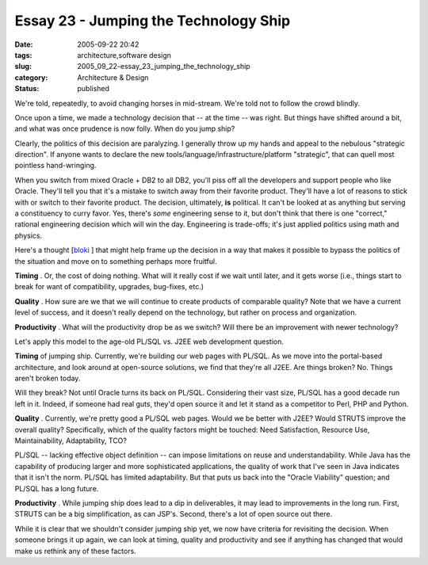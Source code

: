 Essay 23 - Jumping the Technology Ship
======================================

:date: 2005-09-22 20:42
:tags: architecture,software design
:slug: 2005_09_22-essay_23_jumping_the_technology_ship
:category: Architecture & Design
:status: published





We're told, repeatedly, to avoid changing horses
in mid-stream.  We're told not to follow the crowd blindly. 




Once upon a time, we made a technology
decision that -- at the time -- was right.  But things have shifted around a
bit, and what was once prudence is now folly.  When do you jump
ship?



Clearly, the politics of this
decision are paralyzing.  I generally throw up my hands and appeal to the
nebulous "strategic direction".  If anyone wants to declare the new
tools/language/infrastructure/platform "strategic", that can quell most
pointless hand-wringing.



When you
switch from mixed Oracle + DB2 to all DB2, you'll piss off all the developers
and support people who like Oracle.  They'll tell you that it's a mistake to
switch away from their favorite product.  They'll have a lot of reasons to stick
with or switch to their favorite product.  The decision, ultimately,
**is** 
political.  It can't be looked at as anything but serving a constituency to
curry favor.  Yes, there's
*some* 
engineering sense to it, but don't think that there is one "correct," rational
engineering decision which will win the day.  Engineering is trade-offs; it's
just applied politics using math and
physics.



Here's a thought [`bloki <http://rlucente.bloki.com/forum/messages-index.jsp?fid=63455&tid=121766#forum-message1127407549817jbullock>`_ ] that might help frame up the decision in a
way that makes it possible to bypass the politics of the situation and move on
to something perhaps more
fruitful.



**Timing** .
Or, the cost of doing nothing. What will it really cost if we wait until later,
and it gets worse (i.e., things start to break for want of compatibility,
upgrades, bug-fixes,
etc.)

**Quality** .
How sure are we that we will continue to create products of comparable quality? 
Note that we have a current level of success, and it doesn't really depend on
the technology, but rather on process and
organization.

**Productivity** .
What will the productivity drop be as we switch?  Will there be an improvement
with newer technology?



Let's apply this
model to the age-old PL/SQL vs. J2EE web development
question.



**Timing** 
of jumping ship.  Currently, we're building our web pages with PL/SQL.  As we
move into the portal-based architecture, and look around at open-source
solutions, we find that they're all J2EE.  Are things broken?  No.  Things
aren't broken today.  



Will they break?
Not until Oracle turns its back on PL/SQL.  Considering their vast size, PL/SQL
has a good decade run left in it.  Indeed, if someone had real guts, they'd open
source it and let it stand as a competitor to Perl, PHP and
Python.



**Quality** .
Currently, we're pretty good a PL/SQL web pages.  Would we be better with J2EE? 
Would STRUTS improve the overall quality?  Specifically, which of the quality
factors might be touched: Need Satisfaction, Resource Use, Maintainability,
Adaptability, TCO?  



PL/SQL -- lacking
effective object definition -- can impose limitations on reuse and
understandability.  While Java has the capability of producing larger and more
sophisticated applications, the quality of work that I've seen in Java indicates
that it isn't the norm.   PL/SQL has limited adaptability.  But that puts us
back into the "Oracle Viability" question; and PL/SQL has a long
future.



**Productivity** .
While jumping ship does lead to a dip in deliverables, it may lead to
improvements in the long run.  First, STRUTS can be a big simplification, as can
JSP's.  Second, there's a lot of open source out
there.



While it is clear that we
shouldn't consider jumping ship yet, we now have criteria for revisiting the
decision.  When someone brings it up again, we can look at timing, quality and
productivity and see if anything has changed that would make us rethink any of
these factors.








